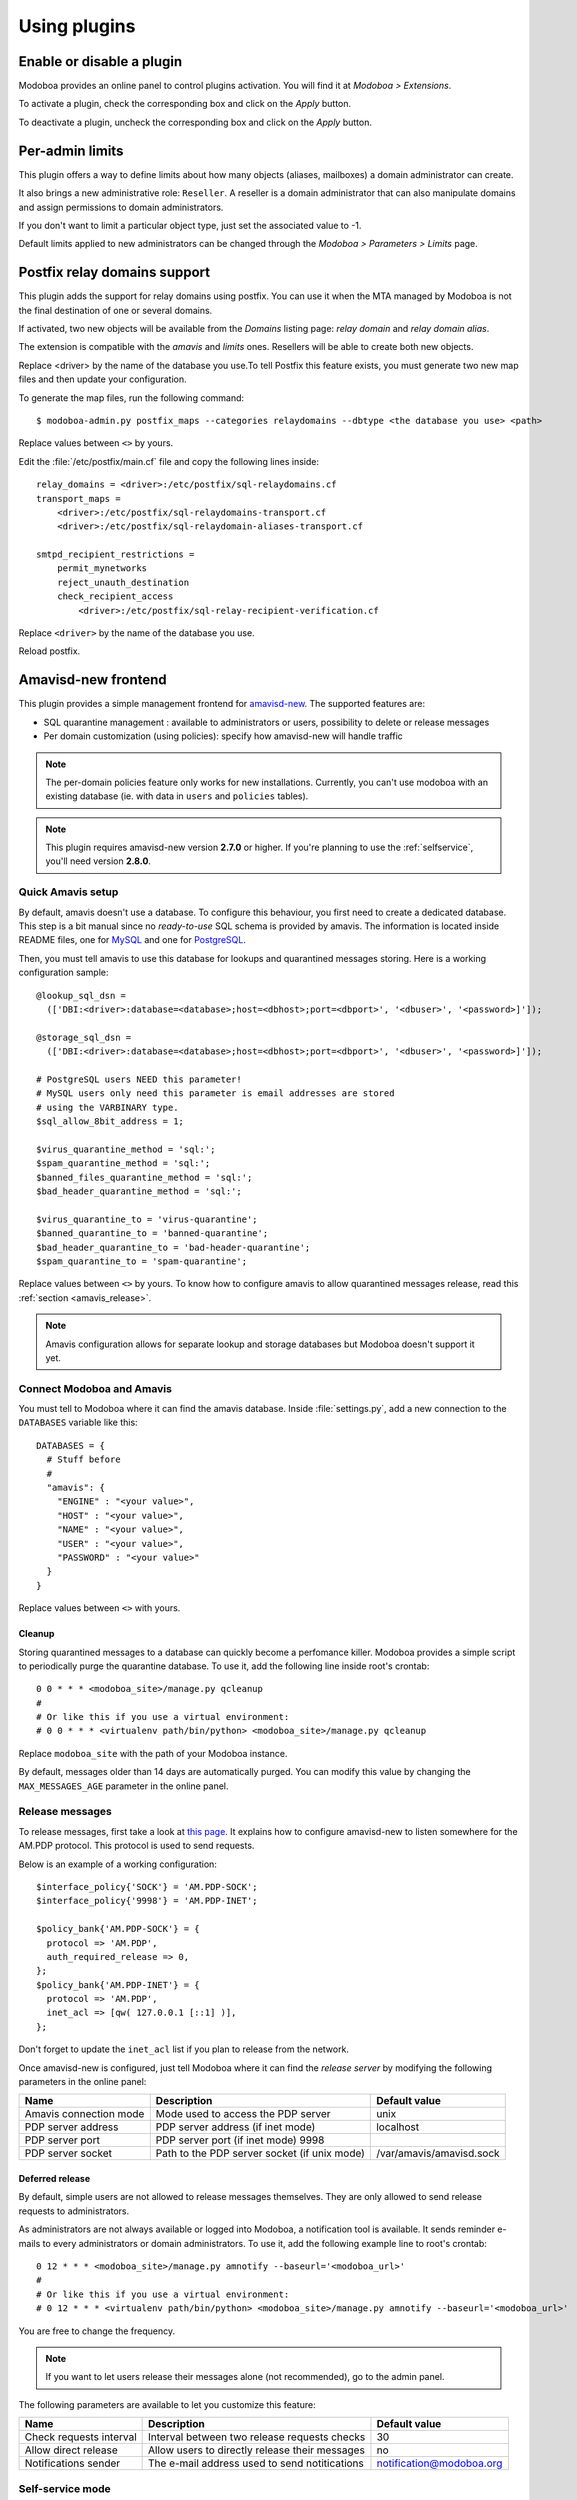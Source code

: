 #############
Using plugins
#############

**************************
Enable or disable a plugin
**************************

Modoboa provides an online panel to control plugins activation. You
will find it at *Modoboa > Extensions*. 

To activate a plugin, check the corresponding box and click on the
*Apply* button.

To deactivate a plugin, uncheck the corresponding box and click on the
*Apply* button.

****************
Per-admin limits
****************

This plugin offers a way to define limits about how many objects
(aliases, mailboxes) a domain administrator can create.

It also brings a new administrative role: ``Reseller``. A reseller is a domain
administrator that can also manipulate domains and assign permissions
to domain administrators.

If you don't want to limit a particular object type, just set the
associated value to -1.

Default limits applied to new administrators can be changed through
the *Modoboa > Parameters > Limits* page.

*****************************
Postfix relay domains support
*****************************

This plugin adds the support for relay domains using postfix. You can
use it when the MTA managed by Modoboa is not the final destination of
one or several domains.

If activated, two new objects will be available from the *Domains*
listing page: *relay domain* and *relay domain alias*.

The extension is compatible with the *amavis* and *limits*
ones. Resellers will be able to create both new objects.

Replace <driver> by the name of the database you use.To tell Postfix this feature exists, you must generate two new map
files and then update your configuration.

To generate the map files, run the following command::

  $ modoboa-admin.py postfix_maps --categories relaydomains --dbtype <the database you use> <path>

Replace values between ``<>`` by yours.

Edit the :file:`/etc/postfix/main.cf` file and copy the following
lines inside::

  relay_domains = <driver>:/etc/postfix/sql-relaydomains.cf
  transport_maps = 
      <driver>:/etc/postfix/sql-relaydomains-transport.cf
      <driver>:/etc/postfix/sql-relaydomain-aliases-transport.cf

  smtpd_recipient_restrictions =
      permit_mynetworks
      reject_unauth_destination
      check_recipient_access 
          <driver>:/etc/postfix/sql-relay-recipient-verification.cf

Replace ``<driver>`` by the name of the database you use.

Reload postfix.

.. _amavis_frontend:

********************
Amavisd-new frontend
********************

This plugin provides a simple management frontend for `amavisd-new
<http://www.amavis.org>`_. The supported features are:

* SQL quarantine management : available to administrators or users,
  possibility to delete or release messages
* Per domain customization (using policies): specify how amavisd-new
  will handle traffic

.. note::

   The per-domain policies feature only works for new
   installations. Currently, you can't use modoboa with an existing
   database (ie. with data in ``users`` and ``policies`` tables).

.. note::

   This plugin requires amavisd-new version **2.7.0** or higher. If
   you're planning to use the :ref:`selfservice`, you'll need version
   **2.8.0**.

Quick Amavis setup
==================

By default, amavis doesn't use a database. To configure this
behaviour, you first need to create a dedicated database. This step is a
bit manual since no *ready-to-use* SQL schema is provided by
amavis. The information is located inside README files, one for `MySQL
<http://www.amavis.org/README.sql-mysql.txt>`_ and one for `PostgreSQL
<http://www.amavis.org/README.sql-pg.txt>`_.

Then, you must tell amavis to use this database for lookups and
quarantined messages storing. Here is a working configuration sample::

  @lookup_sql_dsn =
    (['DBI:<driver>:database=<database>;host=<dbhost>;port=<dbport>', '<dbuser>', '<password>]']);

  @storage_sql_dsn =
    (['DBI:<driver>:database=<database>;host=<dbhost>;port=<dbport>', '<dbuser>', '<password>]']);

  # PostgreSQL users NEED this parameter!
  # MySQL users only need this parameter is email addresses are stored
  # using the VARBINARY type.
  $sql_allow_8bit_address = 1;

  $virus_quarantine_method = 'sql:';
  $spam_quarantine_method = 'sql:';
  $banned_files_quarantine_method = 'sql:';
  $bad_header_quarantine_method = 'sql:';

  $virus_quarantine_to = 'virus-quarantine';
  $banned_quarantine_to = 'banned-quarantine';
  $bad_header_quarantine_to = 'bad-header-quarantine';
  $spam_quarantine_to = 'spam-quarantine';

Replace values between ``<>`` by yours. To know how to configure
amavis to allow quarantined messages release, read this :ref:`section
<amavis_release>`.

.. note::

   Amavis configuration allows for separate lookup and storage
   databases but Modoboa doesn't support it yet.

Connect Modoboa and Amavis
==========================

You must tell to Modoboa where it can find the amavis
database. Inside :file:`settings.py`, add a new connection to the
``DATABASES`` variable like this::

  DATABASES = {
    # Stuff before
    #
    "amavis": {
      "ENGINE" : "<your value>",
      "HOST" : "<your value>",
      "NAME" : "<your value>",
      "USER" : "<your value>",
      "PASSWORD" : "<your value>"
    }
  }    

Replace values between ``<>`` with yours.

Cleanup
-------

Storing quarantined messages to a database can quickly become a
perfomance killer. Modoboa provides a simple script to periodically
purge the quarantine database. To use it, add the following line
inside root's crontab::

  0 0 * * * <modoboa_site>/manage.py qcleanup
  #
  # Or like this if you use a virtual environment:
  # 0 0 * * * <virtualenv path/bin/python> <modoboa_site>/manage.py qcleanup

Replace ``modoboa_site`` with the path of your Modoboa instance.

By default, messages older than 14 days are automatically purged. You
can modify this value by changing the ``MAX_MESSAGES_AGE`` parameter
in the online panel.

.. _amavis_release:

Release messages
================

To release messages, first take a look at `this page
<http://www.ijs.si/software/amavisd/amavisd-new-docs.html#quar-release>`_. It
explains how to configure amavisd-new to listen somewhere for the
AM.PDP protocol. This protocol is used to send requests.

Below is an example of a working configuration::

  $interface_policy{'SOCK'} = 'AM.PDP-SOCK';
  $interface_policy{'9998'} = 'AM.PDP-INET';

  $policy_bank{'AM.PDP-SOCK'} = {
    protocol => 'AM.PDP',
    auth_required_release => 0,
  };
  $policy_bank{'AM.PDP-INET'} = {
    protocol => 'AM.PDP',
    inet_acl => [qw( 127.0.0.1 [::1] )],
  };

Don't forget to update the ``inet_acl`` list if you plan to release from
the network.

Once amavisd-new is configured, just tell Modoboa where it can find
the *release server* by modifying the following parameters in the
online panel:

+--------------------+--------------------+------------------------+
|Name                |Description         |Default value           |
+====================+====================+========================+
|Amavis connection   |Mode used to access |unix                    |
|mode                |the PDP server      |                        |
+--------------------+--------------------+------------------------+
|PDP server address  |PDP server address  |localhost               |
|                    |(if inet mode)      |                        |
+--------------------+--------------------+------------------------+
|PDP server port     |PDP server port (if |                        |
|                    |inet mode) 9998     |                        |
+--------------------+--------------------+------------------------+
|PDP server socket   |Path to the PDP     |/var/amavis/amavisd.sock|
|                    |server socket (if   |                        |
|                    |unix mode)          |                        |
+--------------------+--------------------+------------------------+

Deferred release
----------------

By default, simple users are not allowed to release messages
themselves. They are only allowed to send release requests to
administrators. 

As administrators are not always available or logged into Modoboa, a
notification tool is available. It sends reminder e-mails to every
administrators or domain administrators. To use it, add the following
example line to root's crontab::

  0 12 * * * <modoboa_site>/manage.py amnotify --baseurl='<modoboa_url>'
  #
  # Or like this if you use a virtual environment:
  # 0 12 * * * <virtualenv path/bin/python> <modoboa_site>/manage.py amnotify --baseurl='<modoboa_url>'

You are free to change the frequency.

.. note::

  If you want to let users release their messages alone (not
  recommended), go to the admin panel.

The following parameters are available to let you customize this
feature:

+--------------------+--------------------+------------------------+
|Name                |Description         |Default value           |
+====================+====================+========================+
|Check requests      |Interval between two|30                      |
|interval            |release requests    |                        |
|                    |checks              |                        |
+--------------------+--------------------+------------------------+
|Allow direct release|Allow users to      |no                      |
|                    |directly release    |                        |
|                    |their messages      |                        |
+--------------------+--------------------+------------------------+
|Notifications sender|The e-mail address  |notification@modoboa.org|
|                    |used to send        |                        |
|                    |notitications       |                        |
+--------------------+--------------------+------------------------+

.. _selfservice:

Self-service mode
=================

The *self-service* mode let users act on quarantined messages without
beeing authenticated. They can:

* View messages
* Remove messages
* Release messages (or send release requests)

To access a specific message, they only need the following information:

* Message's unique identifier
* Message's secret identifier

This information is controlled by *amavis*, which is in charge of
notifying users when new messages are put into quarantine. Each
notification (one per message) must embark a direct link containing
the required identifiers.

To activate this feature, go the administration panel and set the
**Enable self-service mode** parameter to yes.

The last step is to customize the notification messages amavis
sends. The most important is to embark a direct link. Take a look at
the `README.customize <http://amavis.org/README.customize.txt>`_ file to
learn what you're allowed to do.

Here is a link example::

  http://<modoboa_url>/quarantine/%i/?rcpt=%R&secret_id=[:secret_id]

.. _stats:

********************
Graphical statistics
********************

This plugin collects various statistics about emails traffic on your
server. It parses a log file to collect information, store it into RRD
files (see `rrdtool <http://oss.oetiker.ch/rrdtool/>`_) and then
generates graphics in PNG format.

To use it, go to the online parameters panel and adapt the following
ones to your environment:

+--------------------+--------------------+--------------------------+
|Name                |Description         |Default value             |
+====================+====================+==========================+
|Path to the log file|Path to log file    |/var/log/mail.log         |
|                    |used to collect     |                          |
|                    |statistics          |                          |
+--------------------+--------------------+--------------------------+
|Directory to store  |Path to directory   |/tmp/modoboa              |
|RRD files           |where RRD files are |                          |
|                    |stored              |                          |
+--------------------+--------------------+--------------------------+
|Directory to store  |Path to directory   |<modoboa_site>/media/stats|
|PNG files           |where PNG files are |                          |
|                    |stored              |                          |
+--------------------+--------------------+--------------------------+

Make sure the directory that will contain RRD files exists. If not,
create it before going further. For example (according to the previous
parameters)::

  $ mkdir /tmp/modoboa

To finish, you need to collect information periodically in order to
feed the RRD files. Add the following line into root's crontab::

  */5 * * * * <modoboa_site>/manage.py logparser &> /dev/null
  #
  # Or like this if you use a virtual environment:
  # 0/5 * * * * <virtualenv path/bin/python> <modoboa_site>/manage.py logparser &> /dev/null

Replace ``<modoboa_site>`` with the path of your Modoboa instance.

Graphics will be automatically created after each parsing.

.. _postfix_ar:

***************************
Postifx auto-reply messages
***************************

This plugin let users define an auto-reply message (*vacation*). It is
based on Postfix capabilities.

The user that executes the autoreply script needs to access
:file:`settings.py`. You must apply proper permissions on this file. For
example, if :file:`settings.py` belongs to ``www-data:www-data``, you can add
the ``vmail`` user to the ``www-data`` group and set the read permission
for the group.

To make Postfix use this feature, you need to update your
configuration files as follows:

``/etc/postfix/main.cf``::

  transport_maps = <driver>:/etc/postfix/sql-autoreplies-transport.cf
  virtual_alias_maps = <driver>:/etc/postfix/sql-aliases.cf
          <driver>:/etc/postfix/sql-domain-aliases-mailboxes.cf,
          <driver>:/etc/postfix/sql-autoreplies.cf,
          <driver>:/etc/postfix/sql-catchall-aliases.cf

.. note::

   The order used to define alias maps is important, please respect it

``/etc/postfix/master.cf``::

  autoreply unix        -       n       n       -       -       pipe
            flags= user=vmail:<group> argv=python <modoboa_site>/manage.py autoreply $sender $mailbox

Replace ``<driver>`` by the name of the database you
use. ``<modoboa_site>`` is the path of your Modoboa instance.

Then, create the requested map files::

  $ modoboa-admin.py postfix_maps mapfiles --categories autoreply

`mapfiles` is the directory where the files will be stored. Answer the
few questions and you're done.

.. note::

   Auto-reply messages are just sent one time per sender for a
   pre-defined time period. By default, this period is equal to 1 day
   (86400s), you can adjust this value by modifying the **Automatic
   reply timeout** parameter available in the online panel.

*************
Sieve filters
*************

This plugin let users create server-side message filters, using the
`sievelib module <http://pypi.python.org/pypi/sievelib>`_ (which
provides Sieve and ManageSieve clients).

Two working modes are available:

* A raw mode: you create filters using the Sieve language directly
  (advanced users)
* An assisted mode: you create filters using an intuitive form

To use this plugin, your hosting setup must include a *ManageSieve*
server and your local delivery agent must understand the *Sieve*
language. Don't panic, Dovecot supports both :-) (refer to
:ref:`dovecot` to know how to enable those features).

.. note:: 
   The sieve filters plugin requires that the :ref:`webmail` plugin is
   activated and configured.

Go the online panel and modify the following parameters in order to
communicate with the *ManageSieve* server:

+--------------------+--------------------+--------------------+
|Name                |Description         |Default value       |
+====================+====================+====================+
|Server address      |Address of your     |127.0.0.1           |
|                    |MANAGESIEVE server  |                    |
+--------------------+--------------------+--------------------+
|Server port         |Listening port of   |4190                |
|                    |your MANAGESIEVE    |                    |
|                    |server              |                    |
+--------------------+--------------------+--------------------+
|Connect using       |Use the STARTTLS    |no                  |
|STARTTLS            |extension           |                    |
+--------------------+--------------------+--------------------+
|Authentication      |Prefered            |auto                |
|mechanism           |authentication      |                    |
|                    |mechanism           |                    |
+--------------------+--------------------+--------------------+

.. _webmail:

*******
Webmail
*******

Modoboa provides a simple webmail:

* Browse, read and compose messages, attachments are supported
* HTML messages are supported
* `CKeditor <http://ckeditor.com/>`_ integration
* Manipulate mailboxes (create, move, remove)
* Quota display

To use it, go to the online panel and modify the following parameters
to communicate with your *IMAP* server (under *IMAP settings*):

+--------------------+--------------------+--------------------+
|Name                |Description         |Default value       |
+====================+====================+====================+
|Server address      |Address of your IMAP|127.0.0.1           |
|                    |server              |                    |
+--------------------+--------------------+--------------------+
|Use a secured       |Use a secured       |no                  |
|connection          |connection to access|                    |
|                    |IMAP server         |                    |
+--------------------+--------------------+--------------------+
|Server port         |Listening port of   |143                 |
|                    |your IMAP server    |                    |
+--------------------+--------------------+--------------------+

Do the same to communicate with your SMTP server (under *SMTP settings*):

+--------------------+--------------------+--------------------+
|Name                |Description         |Default value       |
+====================+====================+====================+
|Server address      |Address of your SMTP|127.0.0.1           |
|                    |server              |                    |
+--------------------+--------------------+--------------------+
|Secured connection  |Use a secured       |None                |
|mode                |connection to access|                    |
|                    |SMTP server         |                    |
+--------------------+--------------------+--------------------+
|Server port         |Listening port of   |25                  |
|                    |your SMTP server    |                    |
+--------------------+--------------------+--------------------+
|Authentication      |Server needs        |no                  |
|required            |authentication      |                    |
+--------------------+--------------------+--------------------+

.. note::

   The size of each attachment sent with messages is limited. You can
   change the default value by modifying the **Maximum attachment
   size** parameter.

Using CKeditor
==============

Modoboa supports CKeditor to compose HTML messages. To use it, first
download it from `the official website <http://ckeditor.com/>`_, then
extract the tarball::

  $ cd <modoboa_site_dir>
  $ tar xzf /path/to/ckeditor/tarball.tag.gz -C sitestatic/js/

And you're done!

Now, each user has the possibility to choose between CKeditor and the
raw text editor to compose their messages. (see *User > Settings >
Preferences > Webmail*)
